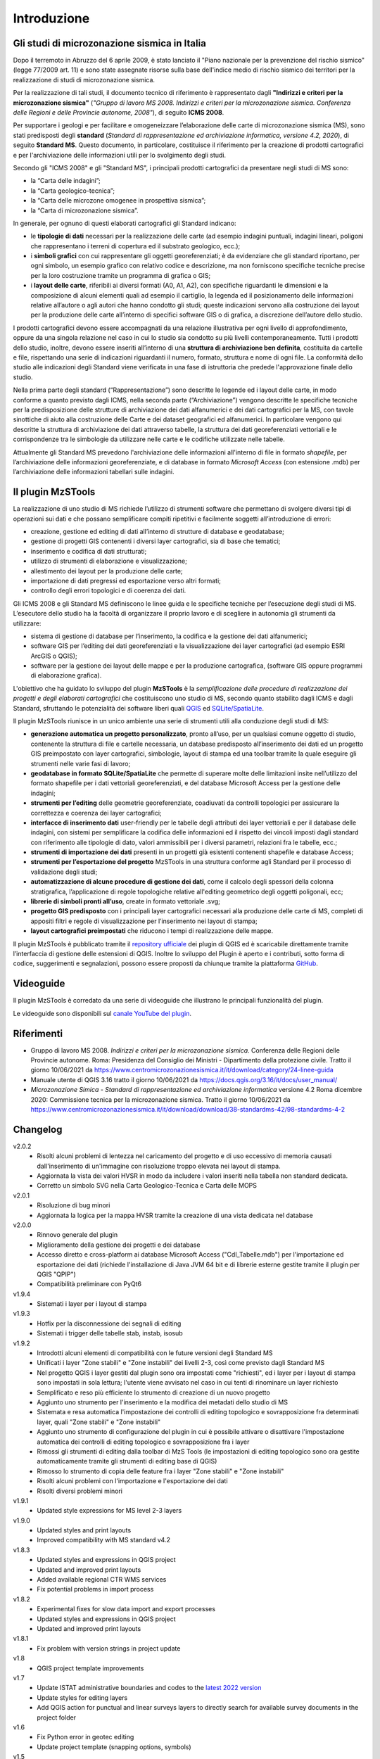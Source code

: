 Introduzione
============

Gli studi di microzonazione sismica in Italia
---------------------------------------------

Dopo il terremoto in Abruzzo del 6 aprile 2009, è stato lanciato il "Piano nazionale per la prevenzione del rischio sismico" (legge 77/2009 art. 11) e sono state assegnate risorse sulla base dell'indice medio di rischio sismico dei territori per la realizzazione di studi di microzonazione sismica. 

Per la realizzazione di tali studi, il documento tecnico di riferimento è rappresentato dagli **"Indirizzi e criteri per la microzonazione sismica"** (*"Gruppo di lavoro MS 2008. Indirizzi e criteri per la microzonazione sismica. Conferenza delle Regioni e delle Provincie autonome, 2008"*), di seguito **ICMS 2008**. 

Per supportare i geologi e per facilitare e omogeneizzare l’elaborazione delle carte di microzonazione sismica (MS), sono stati predisposti degli **standard** (*Standard di rappresentazione ed archiviazione informatica, versione 4.2, 2020*), di seguito **Standard MS**. Questo documento, in particolare, costituisce il riferimento per la creazione di prodotti cartografici e per l'archiviazione delle informazioni utili per lo svolgimento degli studi.

Secondo gli "ICMS 2008" e gli "Standard MS", i principali prodotti cartografici da presentare negli studi di MS sono:

* la “Carta delle indagini”;
* la “Carta geologico-tecnica”;
* la “Carta delle microzone omogenee in prospettiva sismica”;
* la “Carta di microzonazione sismica”.

In generale, per ognuno di questi elaborati cartografici gli Standard indicano:

* le **tipologie di dati** necessari per la realizzazione delle carte (ad esempio indagini puntuali, indagini lineari, poligoni che rappresentano i terreni di copertura ed il substrato geologico, ecc.);
* i **simboli grafici** con cui rappresentare gli oggetti georeferenziati; è da evidenziare che gli standard riportano, per ogni simbolo, un esempio grafico con relativo codice e descrizione, ma non forniscono specifiche tecniche precise per la loro costruzione tramite un programma di grafica o GIS;
* i **layout delle carte**, riferibili ai diversi formati (A0, A1, A2), con specifiche riguardanti le dimensioni e la composizione di alcuni elementi quali ad esempio il cartiglio, la legenda ed il posizionamento delle informazioni relative all’autore o agli autori che hanno condotto gli studi; queste indicazioni servono alla costruzione dei layout per la produzione delle carte all’interno di specifici software GIS o di grafica, a discrezione dell’autore dello studio.

.. image:: img/intro_carte_ms.png

I prodotti cartografici devono essere accompagnati da una relazione illustrativa per ogni livello di approfondimento, oppure da una singola relazione nel caso in cui lo studio sia condotto su più livelli contemporaneamente. Tutti i prodotti dello studio, inoltre, devono essere inseriti all’interno di una **struttura di archiviazione ben definita**, costituita da  cartelle e file, rispettando una serie di indicazioni riguardanti il numero, formato, struttura e nome di ogni file. La conformità dello studio alle indicazioni degli Standard viene verificata in una fase di istruttoria che predede l'approvazione finale dello studio.

Nella prima parte degli standard (“Rappresentazione”) sono descritte le legende ed i layout delle carte, in modo conforme a quanto previsto dagli ICMS, nella seconda parte (“Archiviazione”) vengono descritte le specifiche tecniche per la predisposizione delle strutture di archiviazione dei dati alfanumerici e dei dati cartografici per la MS, con tavole sinottiche di aiuto alla costruzione delle Carte e dei dataset geografici ed alfanumerici. In particolare vengono qui descritte la struttura di archiviazione dei dati attraverso tabelle, la struttura dei dati georeferenziati vettoriali e le corrispondenze tra le simbologie da utilizzare nelle carte e le codifiche utilizzate nelle tabelle.

Attualmente gli Standard MS prevedono l'archiviazione delle informazioni all'interno di file in formato *shapefile*, per l’archiviazione delle informazioni georeferenziate, e di database in formato *Microsoft Access* (con estensione .mdb) per l’archiviazione delle informazioni tabellari sulle indagini.

Il plugin MzSTools
-------------------------

La realizzazione di uno studio di MS richiede l’utilizzo di strumenti software che permettano di svolgere diversi tipi di operazioni sui dati e che possano semplificare compiti ripetitivi e facilmente soggetti all’introduzione di errori: 

* creazione, gestione ed editing di dati all’interno di strutture di database e geodatabase; 
* gestione di progetti GIS contenenti i diversi layer cartografici, sia di base che tematici; 
* inserimento e codifica di dati strutturati; 
* utilizzo di strumenti di elaborazione e visualizzazione; 
* allestimento dei layout per la produzione delle carte; 
* importazione di dati pregressi ed esportazione verso altri formati; 
* controllo degli errori topologici e di coerenza dei dati.

Gli ICMS 2008 e gli Standard MS definiscono le linee guida e le specifiche tecniche per l’esecuzione degli studi di MS. L’esecutore dello studio ha la facoltà di organizzare il proprio lavoro e di scegliere in autonomia gli strumenti da utilizzare:

* sistema di gestione di database per l’inserimento, la codifica e la gestione dei dati alfanumerici;
* software GIS per l’editing dei dati georeferenziati e la visualizzazione dei layer cartografici (ad esempio ESRI ArcGIS o QGIS);
* software per la gestione dei layout delle mappe e per la produzione cartografica, (software GIS oppure programmi di elaborazione grafica).

L'obiettivo che ha guidato lo sviluppo del plugin **MzSTools** è la *semplificazione delle procedure di realizzazione dei progetti e degli elaborati cartografici* che costituiscono uno studio di MS, secondo quanto stabilito dagli ICMS e dagli Standard, sfruttando le potenzialità dei software liberi quali `QGIS <https://qgis.org>`_ ed `SQLite/SpatiaLite <https://www.gaia-gis.it/fossil/libspatialite/index>`_.

Il plugin MzSTools riunisce in un unico ambiente una serie di strumenti utili alla conduzione degli studi di MS:

* **generazione automatica un progetto personalizzato**, pronto all’uso, per un qualsiasi comune oggetto di studio, contenente la struttura di file e cartelle necessaria, un database predisposto all’inserimento dei dati ed un progetto GIS preimpostato con layer cartografici, simbologie, layout di stampa ed una toolbar tramite la quale eseguire gli strumenti nelle varie fasi di lavoro;
* **geodatabase in formato SQLite/SpatiaLite** che permette di superare molte delle limitazioni insite nell’utilizzo del formato shapefile per i dati vettoriali georeferenziati, e del database Microsoft Access per la gestione delle indagini;
* **strumenti per l’editing** delle geometrie georeferenziate, coadiuvati da controlli topologici per assicurare la correttezza e coerenza dei layer cartografici;
* **interfacce di inserimento dati** user-friendly per le tabelle degli attributi dei layer vettoriali e per il database delle indagini, con sistemi per semplificare la codifica delle informazioni ed il rispetto dei vincoli imposti dagli standard con riferimento alle tipologie di dato, valori ammissibili per i diversi parametri, relazioni fra le tabelle, ecc.;
* **strumenti di importazione dei dati** presenti in un progetti già esistenti contenenti shapefile e database Access;
* **strumenti per l’esportazione del progetto** MzSTools in una struttura conforme agli Standard per il processo di validazione degli studi;
* **automatizzazione di alcune procedure di gestione dei dati**, come il calcolo degli spessori della colonna stratigrafica, l’applicazione di regole topologiche relative all'editing geometrico degli oggetti poligonali, ecc;
* **librerie di simboli pronti all’uso**, create in formato vettoriale .svg;
* **progetto GIS predisposto** con i principali layer cartografici necessari alla produzione delle carte di MS, completi di appositi filtri e regole di visualizzazione per l’inserimento nei layout di stampa;
* **layout cartografici preimpostati** che riducono i tempi di realizzazione delle mappe.

Il plugin MzSTools è pubblicato tramite il `repository ufficiale <https://plugins.qgis.org/plugins/MzSTools/>`_ dei plugin di QGIS ed è scaricabile direttamente tramite l’interfaccia di gestione delle estensioni di QGIS. Inoltre lo sviluppo del Plugin è aperto e i contributi, sotto forma di codice, suggerimenti e segnalazioni, possono essere proposti da chiunque tramite la piattaforma `GitHub <https://github.com/CNR-IGAG/mzs-tools>`_. 

Videoguide
----------

Il plugin MzSTools è corredato da una serie di videoguide che illustrano le principali funzionalità del plugin. 

Le videoguide sono disponibili sul `canale YouTube del plugin <https://youtube.com/playlist?list=PLM5qQOkOkzgWH2VogqeQIDybylmE4P1TQ&feature=shared>`_.

Riferimenti
-----------

* Gruppo di lavoro MS 2008. *Indirizzi e criteri per la microzonazione sismica*. Conferenza delle Regioni delle Provincie autonome. Roma: Presidenza del Consiglio dei Ministri - Dipartimento della protezione civile. Tratto il giorno 10/06/2021 da https://www.centromicrozonazionesismica.it/it/download/category/24-linee-guida

* Manuale utente di QGIS 3.16  tratto il giorno 10/06/2021 da https://docs.qgis.org/3.16/it/docs/user_manual/ 

* *Microzonazione Simica - Standard di rappresentazione ed archiviazione informatica* versione 4.2 Roma dicembre 2020: Commissione tecnica per la microzonazione sismica. Tratto il giorno 10/06/2021 da https://www.centromicrozonazionesismica.it/it/download/download/38-standardms-42/98-standardms-4-2

Changelog
---------

v2.0.2
    - Risolti alcuni problemi di lentezza nel caricamento del progetto e di uso eccessivo di memoria causati
      dall'inserimento di un'immagine con risoluzione troppo elevata nei layout di stampa.
    - Aggiornata la vista dei valori HVSR in modo da includere i valori inseriti nella tabella non standard dedicata.
    - Corretto un simbolo SVG nella Carta Geologico-Tecnica e Carta delle MOPS

v2.0.1
    - Risoluzione di bug minori
    - Aggiornata la logica per la mappa HVSR tramite la creazione di una vista dedicata nel database

v2.0.0
    - Rinnovo generale del plugin
    - Miglioramento della gestione dei progetti e dei database
    - Accesso diretto e cross-platform ai database Microsoft Access ("CdI_Tabelle.mdb") per l'importazione ed
      esportazione dei dati (richiede l'installazione di Java JVM 64 bit e di librerie esterne gestite tramite il plugin
      per QGIS "QPIP")
    - Compatibilità preliminare con PyQt6

v1.9.4
    - Sistemati i layer per i layout di stampa

v1.9.3
    - Hotfix per la disconnessione dei segnali di editing
    - Sistemati i trigger delle tabelle stab, instab, isosub

v1.9.2
    - Introdotti alcuni elementi di compatibilità con le future versioni degli Standard MS
    - Unificati i layer "Zone stabili" e "Zone instabili" dei livelli 2-3, così come previsto dagli Standard MS
    - Nel progetto QGIS i layer gestiti dal plugin sono ora impostati come "richiesti", ed i layer per i layout di
      stampa sono impostati in sola lettura; l'utente viene avvisato nel caso in cui tenti di rinominare un layer
      richiesto 
    - Semplificato e reso più efficiente lo strumento di creazione di un nuovo progetto
    - Aggiunto uno strumento per l'inserimento e la modifica dei metadati dello studio di MS
    - Sistemata e resa automatica l'impostazione dei controlli di editing topologico e sovrapposizione fra determinati
      layer, quali "Zone stabili" e "Zone instabili"
    - Aggiunto uno strumento di configurazione del plugin in cui è possibile attivare o disattivare l'impostazione
      automatica dei controlli di editing topologico e sovrapposizione fra i layer
    - Rimossi gli strumenti di editing dalla toolbar di MzS Tools (le impostazioni di editing topologico sono ora 
      gestite automaticamente tramite gli strumenti di editing base di QGIS)
    - Rimosso lo strumento di copia delle feature fra i layer "Zone stabili" e "Zone instabili"
    - Risolti alcuni problemi con l'importazione e l'esportazione dei dati
    - Risolti diversi problemi minori

v1.9.1
    - Updated style expressions for MS level 2-3 layers

v1.9.0
    - Updated styles and print layouts
    - Improved compatibility with MS standard v4.2

v1.8.3
    - Updated styles and expressions in QGIS project
    - Updated and improved print layouts
    - Added available regional CTR WMS services
    - Fix potential problems in import process

v1.8.2
    - Experimental fixes for slow data import and export processes
    - Updated styles and expressions in QGIS project
    - Updated and improved print layouts

v1.8.1
    - Fix problem with version strings in project update

v1.8
    - QGIS project template improvements

v1.7
    - Update ISTAT administrative boundaries and codes to the `latest 2022 version <https://www.istat.it/it/archivio/222527>`_
    - Update styles for editing layers
    - Add QGIS action for punctual and linear surveys layers to directly search for available survey documents in the project folder

v1.6
    - Fix Python error in geotec editing
    - Update project template (snapping options, symbols)

v1.5
    - Ported to QGIS v3

v1.4
    -  Updated to new MS 4.2 standards;
    -  update project (fixed labels, update .py files, added new style); 
    -  updated italian manual.

v1.3	
    -  updated layout "CDI - Carta delle Indagini" (added legend);
    -  updated export shapefiles and "Export geodatabase to project folder" tool (to meet the standards);
    -  removed "Validate project" tool;
    -  fixed bug in log files;
    -  update project (fixed labels, update .py files);
    -  updated italian manual.

v1.2
    -  updated layouts ("Carta di Microzonazione Sismica (FA 0.1-0.5 s)", "Carta di Microzonazione Sismica (FA 0.4-0.8 s)", "Carta di Microzonazione Sismica (FA 0.7-1.1 s)");
    -  added "pkey" field in "Indagini" and "Parametri" tables;
    -  removed english manual.	

v1.1
    -  modified the layout layer "CDI - Indagini puntuali";
    -  modified the layout layer "MOPS - HVSR";
    -  updated export database ("CdI_Tabelle.sqlite").

v1.0
    -  stable version;
    -  added a new video-guide ("Indagine stazione singola (HVSR)");
    -  update project (fixed labels and styles errors, update .py files);
    -  updated italian manuals.

v0.9	
    -  update table "Indagine stazione singola (HVSR)", "freq.ui" mask and added a new layout ("Carta delle frequenze naturali dei terreni fr");
    -  update constraint "quota_slm_top_verify" and "quota_slm_bot_verify" in "indagini_puntuali", "parametri_puntuali" and "parametri_lineari" tables;	
    -  moved export process to a separate thread;
    -  export progress shown in qgis interface;				
    -  fixed bug in "siti_ind_param.py";
    -  update "New project" tool;
    -  added a new table ("metadati");
    -  added a new video-guide ("Indagine stazione singola (HVSR)");
    -  update project (in particular .ui, .py files);
    -  updated italian manuals.

v0.8
    -  fixed bug in "indagini_puntuali.py";
    -  update "siti_puntuali" and "siti_lineari" triggers;
    -  added a new table ("Indagine stazione singola (HVSR)") and a new layout ("Carta delle frequenze naturali dei terreni");
    -  update project (in particular .ui, .py files);
    -  changed update project process and removed "Update project" tool;
    -  updated italian manuals.
		
v0.7
    -  moved import process to a separate thread;
    -  import progress shown in qgis interface;
    -  fixed bug with empty numeric values in csv files during import;
    -  reimplemented import log file;
    -  added "Update project" tool;
    -  update project (in particular .ui, .py files);
    -  updated italian manuals.
		
v0.6
    -  video-guide additions;
    -  update project (in particular .ui, .py files);
    -  resolved bugs;
    -  updated italian manual.
		
v0.5
    -  improved "Add feature or record" tool;
    -  removed useless tool;
    -  update project (in particular .ui, .py files);
    -  resolved bugs;
    -  updated manuals.
		
v0.4
    -  initial relase.

Credits
-------

|logo_igag| |logo_cnr|

.. |logo_igag| image:: ../../mzs_tools/resources/img/logo_IGAG.png
    :width: 14%
    :target: https://www.igag.cnr.it

.. |logo_cnr| image:: ./img/logo_cnr.png
    :width: 18%

Il plugin viene sviluppato nell'ambito delle attività del 
`Laboratorio GIS del CNR-IGAG <https://www.igag.cnr.it/lista-laboratori/labgis/>`_  
